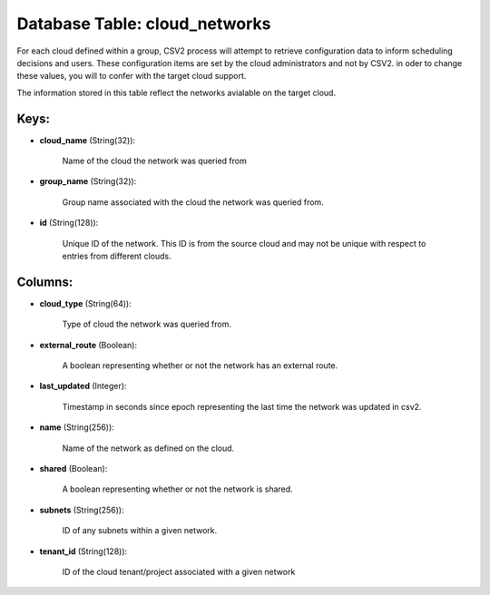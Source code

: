.. File generated by /opt/cloudscheduler/utilities/schema_doc - DO NOT EDIT
..
.. To modify the contents of this file:
..   1. edit the template file ".../cloudscheduler/docs/schema_doc/tables/cloud_networks.yaml"
..   2. run the utility ".../cloudscheduler/utilities/schema_doc"
..

Database Table: cloud_networks
==============================

For each cloud defined within a group, CSV2 process will attempt to
retrieve configuration data to inform scheduling decisions and users. These configuration items
are set by the cloud administrators and not by CSV2. in oder
to change these values, you will to confer with the target cloud
support.

The information stored in this table reflect the networks avialable on the
target cloud.


Keys:
^^^^^

* **cloud_name** (String(32)):

      Name of the cloud the network was queried from

* **group_name** (String(32)):

      Group name associated with the cloud the network was queried from.

* **id** (String(128)):

      Unique ID of the network. This ID is from the source cloud
      and may not be unique with respect to entries from different clouds.


Columns:
^^^^^^^^

* **cloud_type** (String(64)):

      Type of cloud the network was queried from.

* **external_route** (Boolean):

      A boolean representing whether or not the network has an external route.

* **last_updated** (Integer):

      Timestamp in seconds since epoch representing the last time the network was
      updated in csv2.

* **name** (String(256)):

      Name of the network as defined on the cloud.

* **shared** (Boolean):

      A boolean representing whether or not the network is shared.

* **subnets** (String(256)):

      ID of any subnets within a given network.

* **tenant_id** (String(128)):

      ID of the cloud tenant/project associated with a given network

